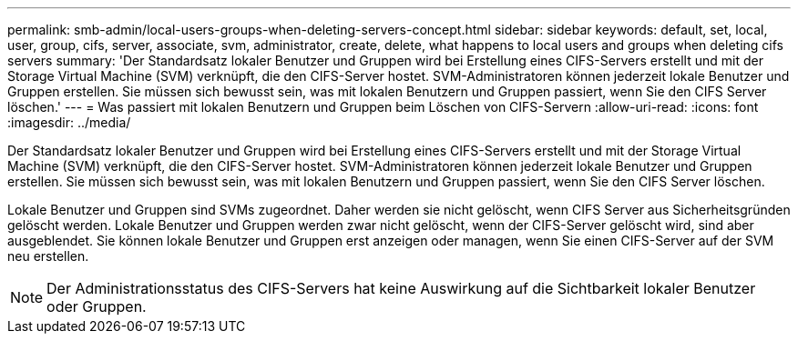 ---
permalink: smb-admin/local-users-groups-when-deleting-servers-concept.html 
sidebar: sidebar 
keywords: default, set, local, user, group, cifs, server, associate, svm, administrator, create, delete, what happens to local users and groups when deleting cifs servers 
summary: 'Der Standardsatz lokaler Benutzer und Gruppen wird bei Erstellung eines CIFS-Servers erstellt und mit der Storage Virtual Machine (SVM) verknüpft, die den CIFS-Server hostet. SVM-Administratoren können jederzeit lokale Benutzer und Gruppen erstellen. Sie müssen sich bewusst sein, was mit lokalen Benutzern und Gruppen passiert, wenn Sie den CIFS Server löschen.' 
---
= Was passiert mit lokalen Benutzern und Gruppen beim Löschen von CIFS-Servern
:allow-uri-read: 
:icons: font
:imagesdir: ../media/


[role="lead"]
Der Standardsatz lokaler Benutzer und Gruppen wird bei Erstellung eines CIFS-Servers erstellt und mit der Storage Virtual Machine (SVM) verknüpft, die den CIFS-Server hostet. SVM-Administratoren können jederzeit lokale Benutzer und Gruppen erstellen. Sie müssen sich bewusst sein, was mit lokalen Benutzern und Gruppen passiert, wenn Sie den CIFS Server löschen.

Lokale Benutzer und Gruppen sind SVMs zugeordnet. Daher werden sie nicht gelöscht, wenn CIFS Server aus Sicherheitsgründen gelöscht werden. Lokale Benutzer und Gruppen werden zwar nicht gelöscht, wenn der CIFS-Server gelöscht wird, sind aber ausgeblendet. Sie können lokale Benutzer und Gruppen erst anzeigen oder managen, wenn Sie einen CIFS-Server auf der SVM neu erstellen.

[NOTE]
====
Der Administrationsstatus des CIFS-Servers hat keine Auswirkung auf die Sichtbarkeit lokaler Benutzer oder Gruppen.

====